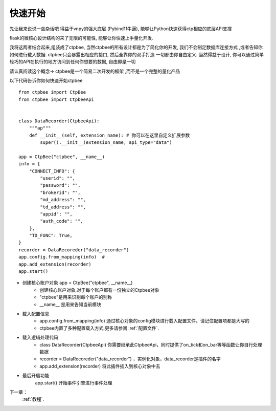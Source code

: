 .. _快速开始:

快速开始
===================

先让我来说说一些杂话吧
得益于vnpy的强大底层 (Pybind11牛逼), 能够让Python快速获得ctp相应的底层API支撑

flask的微核心设计结构的来了无限的可能性, 能够让你快速上手量化开发.

我将这两者结合起来,组装成了ctpbee, 当然ctpbee的所有设计都是为了简化你的开发, 我们不会制定数据库连接方式 ,或者告知你如何进行载入数据. ctpbee只会暴露出相应的接口, 然后全靠你的双手打造 一切都由你自由定义.
当然得益于设计, 你可以通过简单轻巧的API在执行的地方访问到任何你想要的数据, 自由即是一切

请认真阅读这个概念-> ctpbee是一个简易二次开发的框架 ,而不是一个完整的量化产品


以下代码告诉你如何快速开始ctpbee ::

    from ctpbee import CtpBee
    from ctpbee import CtpbeeApi


    class DataRecorder(CtpbeeApi):
        """ap"""
        def __init__(self, extension_name): # 你可以在这里自定义扩展参数
            super().__init__(extension_name, api_type="data")

    app = CtpBee("ctpbee", __name__)
    info = {
        "CONNECT_INFO": {
            "userid": "",
            "password": "",
            "brokerid": "",
            "md_address": "",
            "td_address": "",
            "appid": "",
            "auth_code": "",
        },
        "TD_FUNC": True,
    }
    recorder = DataRecoreder("data_recorder")
    app.config.from_mapping(info)  #
    app.add_extension(recorder)
    app.start()




- 创建核心账户对象 app = CtpBee("ctpbee", __name__)
    + 创建核心账户对象,对于每个账户都有一份独立的Ctpbee对象
    + "ctpbee"是用来识别每个账户的别称
    + __name__ 是用来告知当前模块

- 载入配置信息
    + app.config.from_mapping(info) 通过核心对象的config模块进行载入配置文件。请记住配置项都是大写的
    + ctpbee内置了多种配置载入方式,更多请参阅 :ref:`配置文件`.

- 载入逻辑处理代码
    +  class DataRecorder(CtpbeeApi) 你需要继承此CtpbeeApi，同时提供了on_tick和on_bar等等函数让你自行处理数据
    + recorder = DataRecoreder("data_recorder") ，实例化对象，data_recorder是插件的名字
    + app.add_extension(recorder) 将此插件插入到核心对象中去

- 最后开启功能
    app.start() 开始事件引擎进行事件处理



下一章：
  :ref:`教程`.



